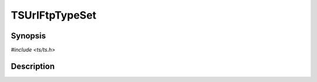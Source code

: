 .. Licensed to the Apache Software Foundation (ASF) under one or more
   contributor license agreements.  See the NOTICE file distributed
   with this work for additional information regarding copyright
   ownership.  The ASF licenses this file to you under the Apache
   License, Version 2.0 (the "License"); you may not use this file
   except in compliance with the License.  You may obtain a copy of
   the License at

      http://www.apache.org/licenses/LICENSE-2.0

   Unless required by applicable law or agreed to in writing, software
   distributed under the License is distributed on an "AS IS" BASIS,
   WITHOUT WARRANTIES OR CONDITIONS OF ANY KIND, either express or
   implied.  See the License for the specific language governing
   permissions and limitations under the License.


TSUrlFtpTypeSet
===============

.. doxygen:briefdescription:: TSUrlFtpTypeSet


Synopsis
--------

`#include <ts/ts.h>`

.. doxygen:function:: TSUrlFtpTypeSet


Description
-----------

.. doxygen:detaileddescription:: TSUrlFtpTypeSet

